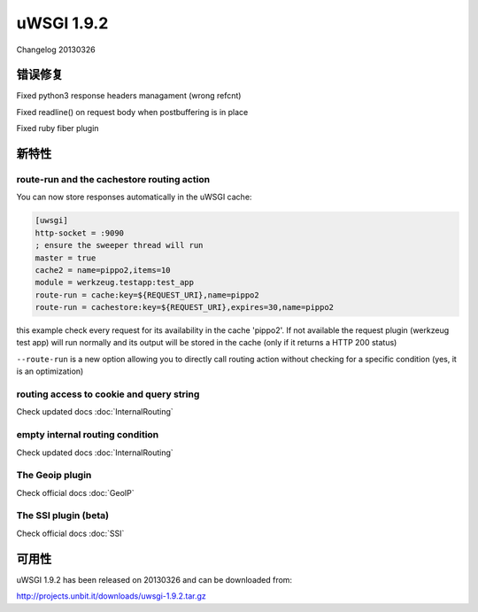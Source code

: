 uWSGI 1.9.2
===========

Changelog 20130326

错误修复
********

Fixed python3 response headers managament (wrong refcnt)

Fixed readline() on request body when postbuffering is in place

Fixed ruby fiber plugin

新特性
********

route-run and the cachestore routing action
^^^^^^^^^^^^^^^^^^^^^^^^^^^^^^^^^^^^^^^^^^^

You can now store responses automatically in the uWSGI cache:

.. code-block:: ini

   [uwsgi]
   http-socket = :9090
   ; ensure the sweeper thread will run
   master = true
   cache2 = name=pippo2,items=10
   module = werkzeug.testapp:test_app
   route-run = cache:key=${REQUEST_URI},name=pippo2
   route-run = cachestore:key=${REQUEST_URI},expires=30,name=pippo2

this example check every request for its availability in the cache 'pippo2'. If not available the request plugin (werkzeug test app)
will run normally and its output will be stored in the cache (only if it returns a HTTP 200 status)

``--route-run`` is a new option allowing you to directly call routing action without checking for a specific condition (yes, it is an optimization)

routing access to cookie and query string
^^^^^^^^^^^^^^^^^^^^^^^^^^^^^^^^^^^^^^^^^

Check updated docs :doc:`InternalRouting`

empty internal routing condition
^^^^^^^^^^^^^^^^^^^^^^^^^^^^^^^^

Check updated docs :doc:`InternalRouting`

The Geoip plugin
^^^^^^^^^^^^^^^^

Check official docs :doc:`GeoIP`

The SSI plugin (beta)
^^^^^^^^^^^^^^^^^^^^^

Check official docs :doc:`SSI`

可用性
************

uWSGI 1.9.2 has been released on 20130326 and can be downloaded from:

http://projects.unbit.it/downloads/uwsgi-1.9.2.tar.gz
